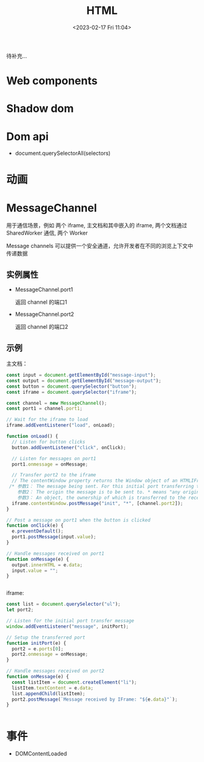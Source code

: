 #+TITLE: HTML
#+DATE:<2023-02-17 Fri 11:04>
#+FILETAGS: browser

待补充...

* Web components

* Shadow dom

* Dom api

- document.querySelectorAll(selectors)

* 动画

* MessageChannel

用于通信场景，例如 两个 iframe, 主文档和其中嵌入的 iframe,  两个文档通过 SharedWorker 通信, 两个 Worker

Message channels 可以提供一个安全通道，允许开发者在不同的浏览上下文中传递数据

** 实例属性
- MessageChannel.port1

  返回 channel 的端口1
- MessageChannel.port2

  返回 channel 的端口2
** 示例

主文档：

#+begin_src js
const input = document.getElementById("message-input");
const output = document.getElementById("message-output");
const button = document.querySelector("button");
const iframe = document.querySelector("iframe");

const channel = new MessageChannel();
const port1 = channel.port1;

// Wait for the iframe to load
iframe.addEventListener("load", onLoad);

function onLoad() {
  // Listen for button clicks
  button.addEventListener("click", onClick);

  // Listen for messages on port1
  port1.onmessage = onMessage;

  // Transfer port2 to the iframe
  // The contentWindow property returns the Window object of an HTMLIFrameElement.
 /* 参数1： The message being sent. For this initial port transferring this message could be an empty string but in this example it is set to 'init'.
    参数2： The origin the message is to be sent to. * means "any origin".
    参数3： An object, the ownership of which is transferred to the receiving browsing context. In this case, we are transferring MessageChannel.port2 to the IFrame, so it can be used to communicate with the main page. */
  iframe.contentWindow.postMessage("init", "*", [channel.port2]);
}

// Post a message on port1 when the button is clicked
function onClick(e) {
  e.preventDefault();
  port1.postMessage(input.value);
}

// Handle messages received on port1
function onMessage(e) {
  output.innerHTML = e.data;
  input.value = "";
}


 #+end_src

 iframe:

#+begin_src js
const list = document.querySelector("ul");
let port2;

// Listen for the initial port transfer message
window.addEventListener("message", initPort);

// Setup the transferred port
function initPort(e) {
  port2 = e.ports[0];
  port2.onmessage = onMessage;
}

// Handle messages received on port2
function onMessage(e) {
  const listItem = document.createElement("li");
  listItem.textContent = e.data;
  list.appendChild(listItem);
  port2.postMessage(`Message received by IFrame: "${e.data}"`);
}


#+end_src


* 事件

- DOMContentLoaded
